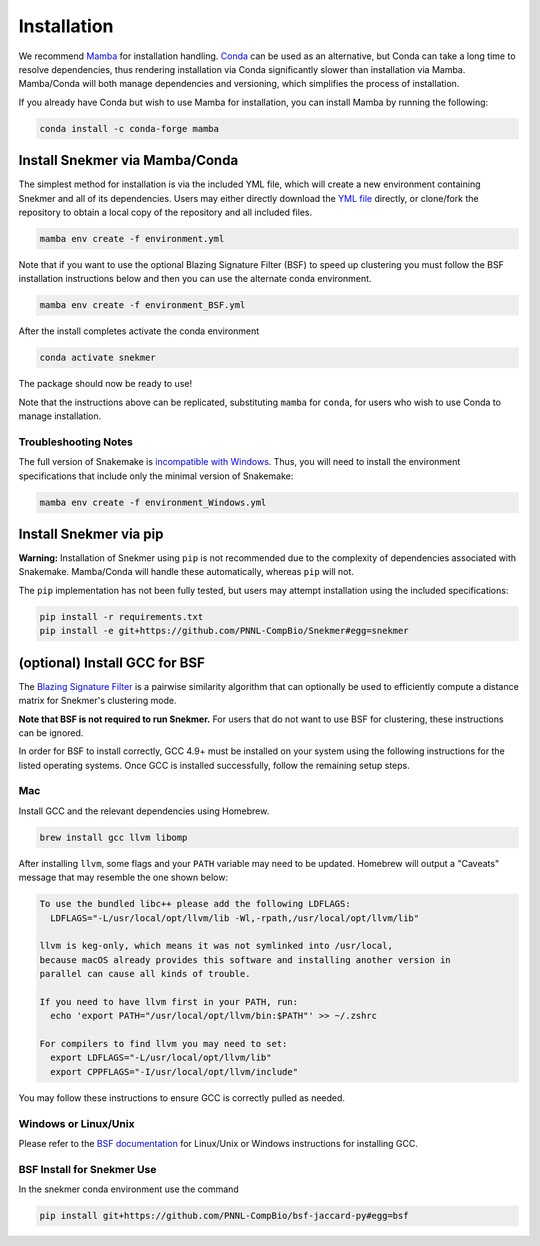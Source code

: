 Installation
============

We recommend `Mamba <https://mamba.readthedocs.io/en/latest/installation.html>`_
for installation handling. `Conda <https://www.anaconda.com/download/>`_ can be
used as an alternative, but Conda can take a long time to resolve dependencies,
thus rendering installation via Conda
significantly slower than installation via Mamba. Mamba/Conda will
both manage dependencies and versioning, which simplifies the
process of installation.

If you already have Conda but wish to use Mamba for installation,
you can install Mamba by running the following:

.. code-block:: bash

  conda install -c conda-forge mamba

Install Snekmer via Mamba/Conda
-------------------------------

The simplest method for installation is via the included YML file, which will create
a new environment containing Snekmer and all of its dependencies. Users may either
directly download the
`YML file <https://github.com/PNNL-CompBio/Snekmer/blob/main/environment.yml>`_
directly, or clone/fork the repository to obtain a local copy of the repository and all
included files.

.. code-block:: bash

	mamba env create -f environment.yml

Note that if you want to use the optional Blazing Signature Filter (BSF) to
speed up clustering you must follow the BSF installation instructions below
and then you can use the alternate conda environment.

.. code-block:: bash

  mamba env create -f environment_BSF.yml

After the install completes activate the conda environment

.. code-block:: bash

  conda activate snekmer

The package should now be ready to use!

Note that the instructions above can be replicated, substituting ``mamba``
for ``conda``, for users who wish to use Conda to manage installation.

Troubleshooting Notes
`````````````````````

The full version of Snakemake is
`incompatible with Windows <https://snakemake.readthedocs.io/en/stable/getting_started/installation.html#full-installation>`_.
Thus, you will need to install the environment specifications that
include only the minimal version of Snakemake:

.. code-block:: bash

  mamba env create -f environment_Windows.yml

.. Install Snekmer
.. ---------------

.. Activate the conda environment:

.. .. code-block:: bash

.. 	conda activate snekmer

.. Then, install Snekmer using pip (note: git clone step is optional
.. if you already have the repo cloned locally):

.. .. code-block:: bash

..   # option 1: clone repository (if you haven't already) and install
..   git clone https://github.com/PNNL-CompBio/Snekmer.git
..   pip install Snekmer

..   # option 2: direct install (no repository download required)
..   pip install git+https://github.com/PNNL-CompBio/Snekmer

Install Snekmer via pip
-----------------------

**Warning:** Installation of Snekmer using ``pip`` is not recommended due to the complexity
of dependencies associated with Snakemake. Mamba/Conda will handle these automatically,
whereas ``pip`` will not.

The ``pip`` implementation has not been fully tested, but users may attempt installation
using the included specifications:

.. code-block:: bash

  pip install -r requirements.txt
  pip install -e git+https://github.com/PNNL-CompBio/Snekmer#egg=snekmer


(optional) Install GCC for BSF
------------------------------

The `Blazing Signature Filter <https://github.com/PNNL-CompBio/bsf-jaccard-py>`_
is a pairwise similarity algorithm that can optionally be used to efficiently
compute a distance matrix for Snekmer's clustering mode.

**Note that BSF is not required to run Snekmer.** For users that do not want
to use BSF for clustering, these instructions can be ignored.

In order for BSF to install correctly, GCC 4.9+ must be
installed on your system using the following instructions for the listed
operating systems. Once GCC is installed successfully, follow the remaining
setup steps.

Mac
```

Install GCC and the relevant dependencies using Homebrew.

.. code-block:: bash

  brew install gcc llvm libomp

After installing ``llvm``, some flags and your ``PATH`` variable may need to
be updated. Homebrew will output a "Caveats" message that may resemble the one
shown below:

.. code-block:: none

  To use the bundled libc++ please add the following LDFLAGS:
    LDFLAGS="-L/usr/local/opt/llvm/lib -Wl,-rpath,/usr/local/opt/llvm/lib"

  llvm is keg-only, which means it was not symlinked into /usr/local,
  because macOS already provides this software and installing another version in
  parallel can cause all kinds of trouble.

  If you need to have llvm first in your PATH, run:
    echo 'export PATH="/usr/local/opt/llvm/bin:$PATH"' >> ~/.zshrc

  For compilers to find llvm you may need to set:
    export LDFLAGS="-L/usr/local/opt/llvm/lib"
    export CPPFLAGS="-I/usr/local/opt/llvm/include"

You may follow these instructions to ensure GCC is correctly pulled as needed.

Windows or Linux/Unix
`````````````````````

Please refer to the
`BSF documentation <https://github.com/PNNL-CompBio/bsf-jaccard-py#install-gcc-49-or-newers>`_
for Linux/Unix or Windows instructions for installing GCC.

BSF Install for Snekmer Use
```````````````````````````
In the snekmer conda environment use the command

.. code-block:: bash

   pip install git+https://github.com/PNNL-CompBio/bsf-jaccard-py#egg=bsf
